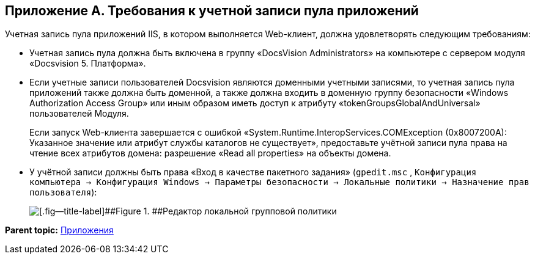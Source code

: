 
== Приложение A. Требования к учетной записи пула приложений

Учетная запись пула приложений IIS, в котором выполняется Web-клиент, должна удовлетворять следующим требованиям:

* Учетная запись пула должна быть включена в группу «DocsVision Administrators» на компьютере с сервером модуля «Docsvision 5. Платформа».
* Если учетные записи пользователей Docsvision являются доменными учетными записями, то учетная запись пула приложений также должна быть доменной, а также должна входить в доменную группу безопасности «Windows Authorization Access Group» или иным образом иметь доступ к атрибуту «tokenGroupsGlobalAndUniversal» пользователей Модуля.
+
Если запуск Web-клиента завершается с ошибкой «System.Runtime.InteropServices.COMException (0x8007200A): Указанное значение или атрибут службы каталогов не существует», предоставьте учётной записи пула права на чтение всех атрибутов домена: разрешение «Read all properties» на объекты домена.
* У учётной записи должны быть права «Вход в качестве пакетного задания» ([.ph .filepath]`gpedit.msc` , [.ph .filepath]`Конфигурация компьютера → Конфигурация Windows → Параметры безопасности → Локальные политики → Назначение прав пользователя`):
+
image::batchlogon.png[[.fig--title-label]##Figure 1. ##Редактор локальной групповой политики]

*Parent topic:* xref:../topics/Appendixes.html[Приложения]
